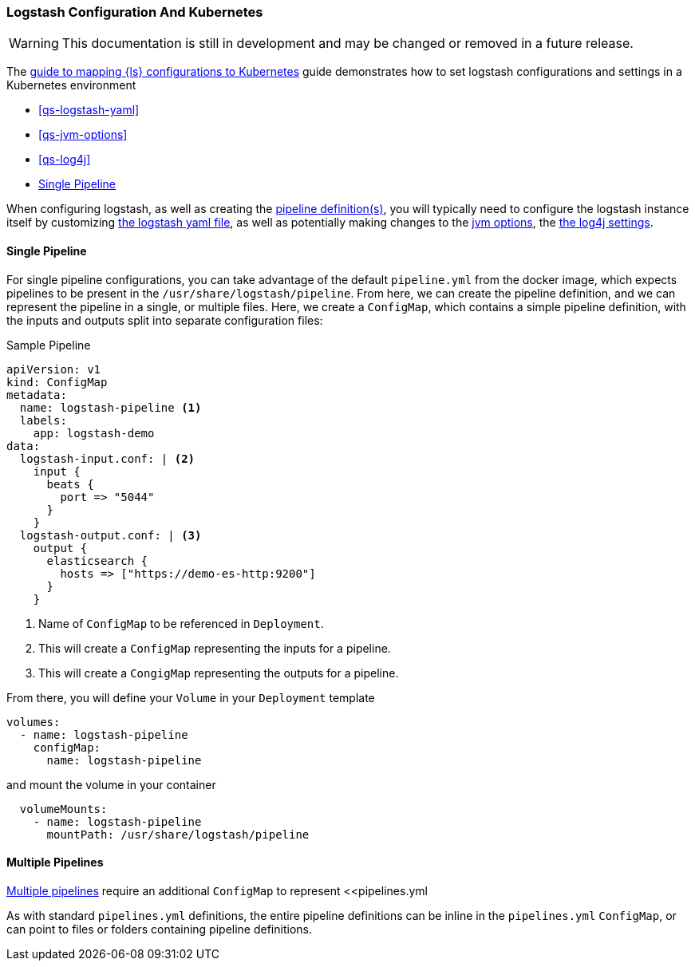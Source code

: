 [[ls-k8s-mapping-concepts]]
=== Logstash Configuration And Kubernetes

WARNING: This documentation is still in development and may be changed or removed in a future release.

The <<ls-k8s-mapping-concepts,guide to mapping {ls} configurations to Kubernetes>> guide demonstrates how to set logstash configurations and settings in a Kubernetes environment

* <<qs-logstash-yaml>>
* <<qs-jvm-options>>
* <<qs-log4j>>
* <<qs-pipeline-configuration>>

When configuring logstash, as well as creating the <<qs-pipeline-configuration, pipeline definition(s)>>, you will typically need to configure the logstash instance itself by customizing <<qs-logstash-yaml, the logstash yaml file>>, as well as potentially making changes to the <<qs-jvm-options, jvm options>>, the <<qs-log4j, the log4j settings>>.

[float]
[[qs-pipeline-configuration]]

==== Single Pipeline

For single pipeline configurations, you can take advantage of the default `pipeline.yml` from the docker image, which expects pipelines to be present in the `/usr/share/logstash/pipeline`. From here, we can create the pipeline definition, and we can represent the pipeline in a single, or multiple files. Here, we create a `ConfigMap`, which contains a simple pipeline definition, with the inputs and outputs split into separate configuration files:

Sample Pipeline
```
apiVersion: v1
kind: ConfigMap
metadata:
  name: logstash-pipeline <1>
  labels:
    app: logstash-demo
data:
  logstash-input.conf: | <2>
    input {
      beats {
        port => "5044"
      }
    }
  logstash-output.conf: | <3>
    output {
      elasticsearch {
        hosts => ["https://demo-es-http:9200"]
      }
    }
```

<1> Name of `ConfigMap` to be referenced in `Deployment`.
<2> This will create a `ConfigMap` representing the inputs for a pipeline.
<3> This will create a `CongigMap` representing the outputs for a pipeline.

From there, you will define your `Volume` in your `Deployment` template

```
volumes:
  - name: logstash-pipeline
    configMap:
      name: logstash-pipeline
```

and mount the volume in your container

```
  volumeMounts:
    - name: logstash-pipeline
      mountPath: /usr/share/logstash/pipeline
```



==== Multiple Pipelines

<<multiple-pipelines,Multiple pipelines>> require an additional `ConfigMap` to represent <<pipelines.yml

As with standard `pipelines.yml` definitions, the entire pipeline definitions can be inline in the `pipelines.yml` `ConfigMap`, or can point to files or folders containing pipeline definitions.

[float]
[[qs-logstash-yaml]]



[float]
[[qs-jvm-options]]

[float]
[[qs-log4j]]